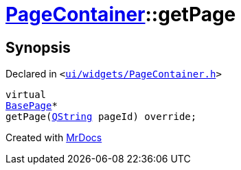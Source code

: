 [#PageContainer-getPage]
= xref:PageContainer.adoc[PageContainer]::getPage
:relfileprefix: ../
:mrdocs:


== Synopsis

Declared in `&lt;https://github.com/PrismLauncher/PrismLauncher/blob/develop/launcher/ui/widgets/PageContainer.h#L82[ui&sol;widgets&sol;PageContainer&period;h]&gt;`

[source,cpp,subs="verbatim,replacements,macros,-callouts"]
----
virtual
xref:BasePage.adoc[BasePage]*
getPage(xref:QString.adoc[QString] pageId) override;
----



[.small]#Created with https://www.mrdocs.com[MrDocs]#
